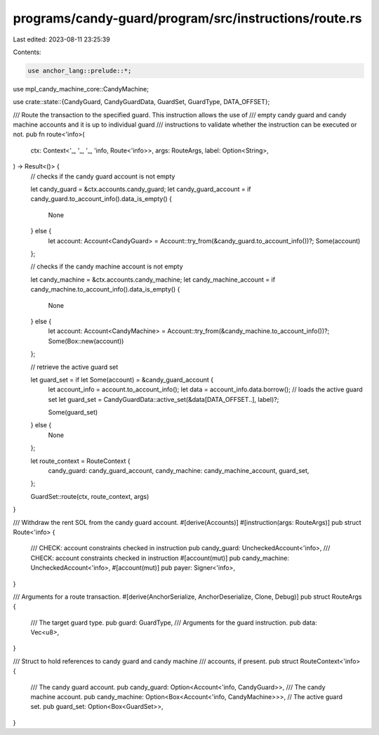 programs/candy-guard/program/src/instructions/route.rs
======================================================

Last edited: 2023-08-11 23:25:39

Contents:

.. code-block:: rs

    use anchor_lang::prelude::*;
use mpl_candy_machine_core::CandyMachine;

use crate::state::{CandyGuard, CandyGuardData, GuardSet, GuardType, DATA_OFFSET};

/// Route the transaction to the specified guard. This instruction allows the use of
/// empty candy guard and candy machine accounts and it is up to individual guard
/// instructions to validate whether the instruction can be executed or not.
pub fn route<'info>(
    ctx: Context<'_, '_, '_, 'info, Route<'info>>,
    args: RouteArgs,
    label: Option<String>,
) -> Result<()> {
    // checks if the candy guard account is not empty

    let candy_guard = &ctx.accounts.candy_guard;
    let candy_guard_account = if candy_guard.to_account_info().data_is_empty() {
        None
    } else {
        let account: Account<CandyGuard> = Account::try_from(&candy_guard.to_account_info())?;
        Some(account)
    };

    // checks if the candy machine account is not empty

    let candy_machine = &ctx.accounts.candy_machine;
    let candy_machine_account = if candy_machine.to_account_info().data_is_empty() {
        None
    } else {
        let account: Account<CandyMachine> = Account::try_from(&candy_machine.to_account_info())?;
        Some(Box::new(account))
    };

    // retrieve the active guard set

    let guard_set = if let Some(account) = &candy_guard_account {
        let account_info = account.to_account_info();
        let data = account_info.data.borrow();
        // loads the active guard set
        let guard_set = CandyGuardData::active_set(&data[DATA_OFFSET..], label)?;

        Some(guard_set)
    } else {
        None
    };

    let route_context = RouteContext {
        candy_guard: candy_guard_account,
        candy_machine: candy_machine_account,
        guard_set,
    };

    GuardSet::route(ctx, route_context, args)
}

/// Withdraw the rent SOL from the candy guard account.
#[derive(Accounts)]
#[instruction(args: RouteArgs)]
pub struct Route<'info> {
    /// CHECK: account constraints checked in instruction
    pub candy_guard: UncheckedAccount<'info>,
    /// CHECK: account constraints checked in instruction
    #[account(mut)]
    pub candy_machine: UncheckedAccount<'info>,
    #[account(mut)]
    pub payer: Signer<'info>,
}

/// Arguments for a route transaction.
#[derive(AnchorSerialize, AnchorDeserialize, Clone, Debug)]
pub struct RouteArgs {
    /// The target guard type.
    pub guard: GuardType,
    /// Arguments for the guard instruction.
    pub data: Vec<u8>,
}

/// Struct to hold references to candy guard and candy machine
/// accounts, if present.
pub struct RouteContext<'info> {
    /// The candy guard account.
    pub candy_guard: Option<Account<'info, CandyGuard>>,
    /// The candy machine account.
    pub candy_machine: Option<Box<Account<'info, CandyMachine>>>,
    // The active guard set.
    pub guard_set: Option<Box<GuardSet>>,
}


